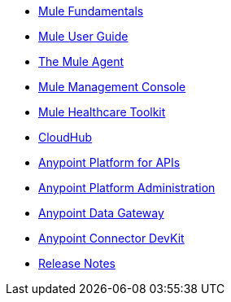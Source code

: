* link:mule-fundamentals[Mule Fundamentals]
* link:mule-user-guide[Mule User Guide]
* link:mule-agent[The Mule Agent]
* link:mule-management-console[Mule Management Console]
* link:mule-healthcare-toolkit[Mule Healthcare Toolkit]
* link:cloudhub[CloudHub]
* link:anypoint-platform-for-apis[Anypoint Platform for APIs]
* link:anypoint-platform-administration[Anypoint Platform Administration]
* link:anypoint-data-gateway[Anypoint Data Gateway]
* link:anypoint-connector-devkit[Anypoint Connector DevKit]
* link:release-notes[Release Notes]
